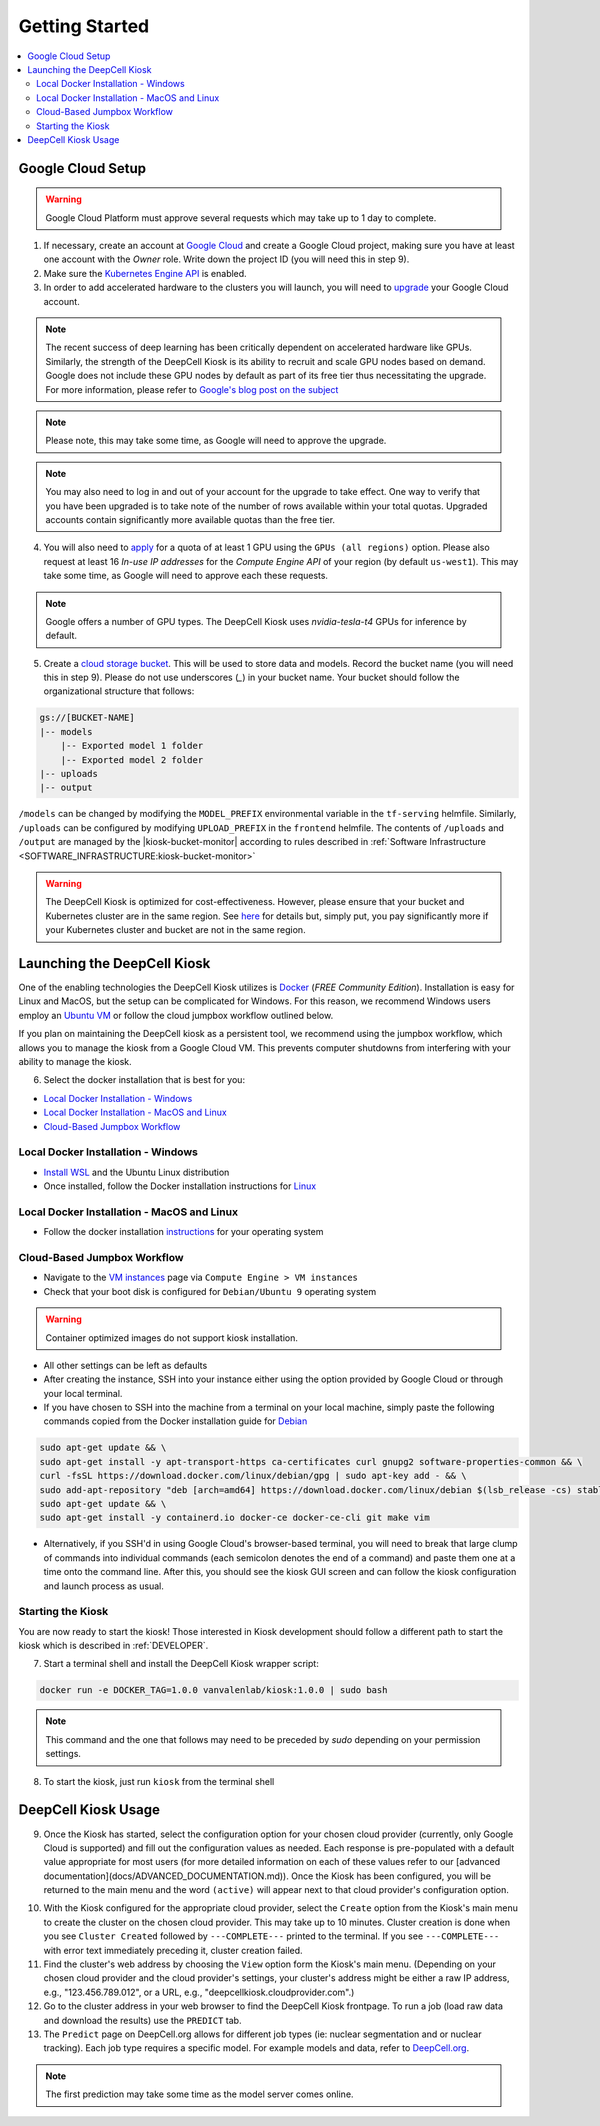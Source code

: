 .. _GETTING_STARTED:

Getting Started
===============

.. contents:: :local:

Google Cloud Setup
------------------

.. warning:: Google Cloud Platform must approve several requests which may take up to 1 day to complete.

1. If necessary, create an account at `Google Cloud <https://cloud.google.com>`_ and create a Google Cloud project, making sure you have at least one account with the `Owner` role. Write down the project ID (you will need this in step 9).

2. Make sure the `Kubernetes Engine API <https://console.cloud.google.com/apis/api/container.googleapis.com/overview>`_ is enabled.

3. In order to add accelerated hardware to the clusters you will launch, you will need to `upgrade <https://cloud.google.com/free/docs/gcp-free-tier#how-to-upgrade>`_ your Google Cloud account.

.. note:: The recent success of deep learning has been critically dependent on accelerated hardware like GPUs. Similarly, the strength of the DeepCell Kiosk is its ability to recruit and scale GPU nodes based on demand. Google does not include these GPU nodes by default as part of its free tier thus necessitating the upgrade. For more information, please refer to `Google's blog post on the subject <https://cloud.google.com/blog/products/gcp/gpus-service-kubernetes-engine-are-now-generally-available>`_

.. note:: Please note, this may take some time, as Google will need to approve the upgrade.

.. note:: You may also need to log in and out of your account for the upgrade to take effect. One way to verify that you have been upgraded is to take note of the number of rows available within your total quotas. Upgraded accounts contain significantly more available quotas than the free tier.

4. You will also need to `apply <https://cloud.google.com/compute/quotas>`_ for a quota of at least 1 GPU using the ``GPUs (all regions)`` option. Please also request at least 16 *In-use IP addresses* for the *Compute Engine API* of your region (by default ``us-west1``). This may take some time, as Google will need to approve each these requests.

.. note:: Google offers a number of GPU types. The DeepCell Kiosk uses `nvidia-tesla-t4` GPUs for inference by default.

5. Create a `cloud storage bucket <https://cloud.google.com/storage/docs/creating-buckets>`_. This will be used to store data and models. Record the bucket name (you will need this in step 9). Please do not use underscores (`_`) in your bucket name. Your bucket should follow the organizational structure that follows:

.. code-block:: bash

    gs://[BUCKET-NAME]
    |-- models
        |-- Exported model 1 folder
        |-- Exported model 2 folder
    |-- uploads
    |-- output

| ``/models`` can be changed by modifying the ``MODEL_PREFIX`` environmental variable in the ``tf-serving`` helmfile. Similarly, ``/uploads`` can be configured by modifying ``UPLOAD_PREFIX`` in the ``frontend`` helmfile. The contents of ``/uploads`` and ``/output`` are managed by the |kiosk-bucket-monitor| according to rules described in :ref:`Software Infrastructure <SOFTWARE_INFRASTRUCTURE:kiosk-bucket-monitor>`

.. |kiosk-bucket-monitor| raw:: html

    <tt><a href="https://github.com/vanvalenlab/kiosk-bucket-monitor">kiosk-bucket-monitor</a></tt>

.. warning:: The DeepCell Kiosk is optimized for cost-effectiveness. However, please ensure that your bucket and Kubernetes cluster are in the same region. See `here <https://cloud.google.com/storage/pricing>`_ for details but, simply put, you pay significantly more if your Kubernetes cluster and bucket are not in the same region.

Launching the DeepCell Kiosk
----------------------------

One of the enabling technologies the DeepCell Kiosk utilizes is `Docker <https://www.docker.com/>`_ (*FREE Community Edition*). Installation is easy for Linux and MacOS, but the setup can be complicated for Windows. For this reason, we recommend Windows users employ an `Ubuntu VM <https://brb.nci.nih.gov/seqtools/installUbuntu.html>`_ or follow the cloud jumpbox workflow outlined below.

If you plan on maintaining the DeepCell kiosk as a persistent tool, we recommend using the jumpbox workflow, which allows you to manage the kiosk from a Google Cloud VM. This prevents computer shutdowns from interfering with your ability to manage the kiosk.

.. _DOCKER_INSTALLATION:
6. Select the docker installation that is best for you:

* `Local Docker Installation - Windows`_
* `Local Docker Installation - MacOS and Linux`_
* `Cloud-Based Jumpbox Workflow`_

Local Docker Installation - Windows
^^^^^^^^^^^^^^^^^^^^^^^^^^^^^^^^^^^
* `Install WSL <https://docs.microsoft.com/en-us/windows/wsl/install-win10>`_ and the Ubuntu Linux distribution
* Once installed, follow the Docker installation instructions for `Linux <https://docs.docker.com/install/linux/docker-ce/ubuntu/>`_

.. todo::

    Can we provide guidance on which architecture users need to install?

Local Docker Installation - MacOS and Linux
^^^^^^^^^^^^^^^^^^^^^^^^^^^^^^^^^^^^^^^^^^^
* Follow the docker installation `instructions <https://docs.docker.com/install/>`_ for your operating system

Cloud-Based Jumpbox Workflow
^^^^^^^^^^^^^^^^^^^^^^^^^^^^
* Navigate to the `VM instances <https://console.cloud.google.com/compute/instances>`_ page via ``Compute Engine > VM instances``
* Check that your boot disk is configured for ``Debian/Ubuntu 9`` operating system

.. warning:: Container optimized images do not support kiosk installation.

* All other settings can be left as defaults
* After creating the instance, SSH into your instance either using the option provided by Google Cloud or through your local terminal.
* If you have chosen to SSH into the machine from a terminal on your local machine, simply paste the following commands copied from the Docker installation guide for `Debian <https://docs.docker.com/install/linux/docker-ce/debian/>`_

.. code-block:: bash

    sudo apt-get update && \
    sudo apt-get install -y apt-transport-https ca-certificates curl gnupg2 software-properties-common && \
    curl -fsSL https://download.docker.com/linux/debian/gpg | sudo apt-key add - && \
    sudo add-apt-repository "deb [arch=amd64] https://download.docker.com/linux/debian $(lsb_release -cs) stable" && \
    sudo apt-get update && \
    sudo apt-get install -y containerd.io docker-ce docker-ce-cli git make vim

* Alternatively, if you SSH'd in using Google Cloud's browser-based terminal, you will need to break that large clump of commands into individual commands (each semicolon denotes the end of a command) and paste them one at a time onto the command line. After this, you should see the kiosk GUI screen and can follow the kiosk configuration and launch process as usual.

Starting the Kiosk
^^^^^^^^^^^^^^^^^^

You are now ready to start the kiosk! Those interested in Kiosk development should follow a different path to start the kiosk which is described in :ref:`DEVELOPER`.

7. Start a terminal shell and install the DeepCell Kiosk wrapper script:

.. code-block:: bash

    docker run -e DOCKER_TAG=1.0.0 vanvalenlab/kiosk:1.0.0 | sudo bash

.. note:: This command and the one that follows may need to be preceded by `sudo` depending on your permission settings.

8. To start the kiosk, just run ``kiosk`` from the terminal shell

.. todo::

    Add screenshot of welcome screen

DeepCell Kiosk Usage
--------------------

9. Once the Kiosk has started, select the configuration option for your chosen cloud provider (currently, only Google Cloud is supported) and fill out the configuration values as needed. Each response is pre-populated with a default value appropriate for most users (for more detailed information on each of these values refer to our [advanced documentation](docs/ADVANCED_DOCUMENTATION.md)). Once the Kiosk has been configured, you will be returned to the main menu and the word ``(active)`` will appear next to that cloud provider's configuration option.

.. todo::

    Write a complete description of each configuration option after the menu refactor is complete.

10. With the Kiosk configured for the appropriate cloud provider, select the ``Create`` option from the Kiosk's main menu to create the cluster on the chosen cloud provider. This may take up to 10 minutes. Cluster creation is done when you see ``Cluster Created`` followed by ``---COMPLETE---`` printed to the terminal. If you see ``---COMPLETE---`` with error text immediately preceding it, cluster creation failed.

11. Find the cluster's web address by choosing the ``View`` option form the Kiosk's main menu. (Depending on your chosen cloud provider and the cloud provider's settings, your cluster's address might be either a raw IP address, e.g., "123.456.789.012", or a URL, e.g., "deepcellkiosk.cloudprovider.com".)

12. Go to the cluster address in your web browser to find the DeepCell Kiosk frontpage. To run a job (load raw data and download the results) use the ``PREDICT`` tab.

13. The ``Predict`` page on DeepCell.org allows for different job types (ie: nuclear segmentation and or nuclear tracking). Each job type requires a specific model. For example models and data, refer to `DeepCell.org <https://deepcell.org/data>`_.

.. note:: The first prediction may take some time as the model server comes online.